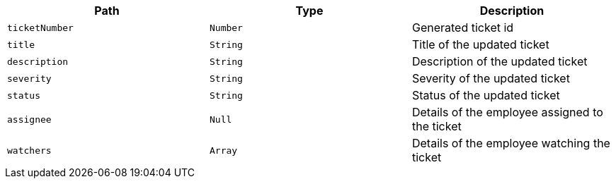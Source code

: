|===
|Path|Type|Description

|`+ticketNumber+`
|`+Number+`
|Generated ticket id

|`+title+`
|`+String+`
|Title of the updated ticket

|`+description+`
|`+String+`
|Description of the updated ticket

|`+severity+`
|`+String+`
|Severity of the updated ticket

|`+status+`
|`+String+`
|Status of the updated ticket

|`+assignee+`
|`+Null+`
|Details of the employee assigned to the ticket

|`+watchers+`
|`+Array+`
|Details of the employee watching the ticket

|===